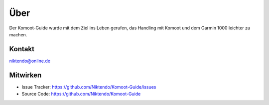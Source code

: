 Über
============

Der Komoot-Guide wurde mit dem Ziel ins Leben gerufen,
das Handling mit Komoot und dem Garmin 1000 leichter zu machen.


Kontakt
--------

niktendo@online.de


Mitwirken
----------

- Issue Tracker: https://github.com/Niktendo/Komoot-Guide/issues
- Source Code: https://github.com/Niktendo/Komoot-Guide
